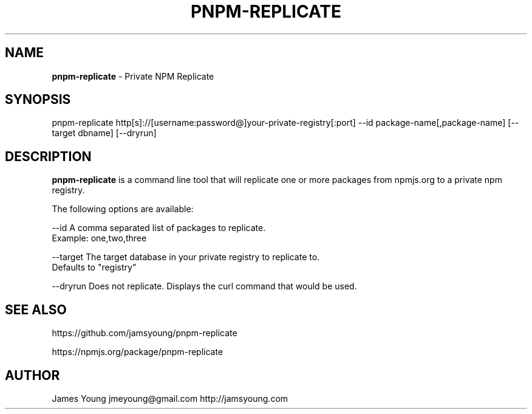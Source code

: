 .TH "PNPM\-REPLICATE" "1" "October 2013" "" ""
.SH "NAME"
\fBpnpm-replicate\fR \- Private NPM Replicate
.SH SYNOPSIS
.P
pnpm\-replicate http[s]://[username:password@]your\-private\-registry[:port] \-\-id package\-name[,package\-name] [\-\-target dbname] [\-\-dryrun]
.SH DESCRIPTION
.P
\fBpnpm\-replicate\fR is a command line tool that will replicate one or more packages
from npmjs\.org to a private npm registry\.
.P
The following options are available:
.P
\-\-id        A comma separated list of packages to replicate\.
            Example: one,two,three
.P
\-\-target    The target database in your private registry to replicate to\.
.br
            Defaults to "registry"
.P
\-\-dryrun    Does not replicate\.  Displays the curl command that would be used\.
.SH SEE ALSO
.P
https://github\.com/jamsyoung/pnpm\-replicate
.P
https://npmjs\.org/package/pnpm\-replicate
.SH AUTHOR
.P
James Young jmeyoung@gmail\.com http://jamsyoung\.com

